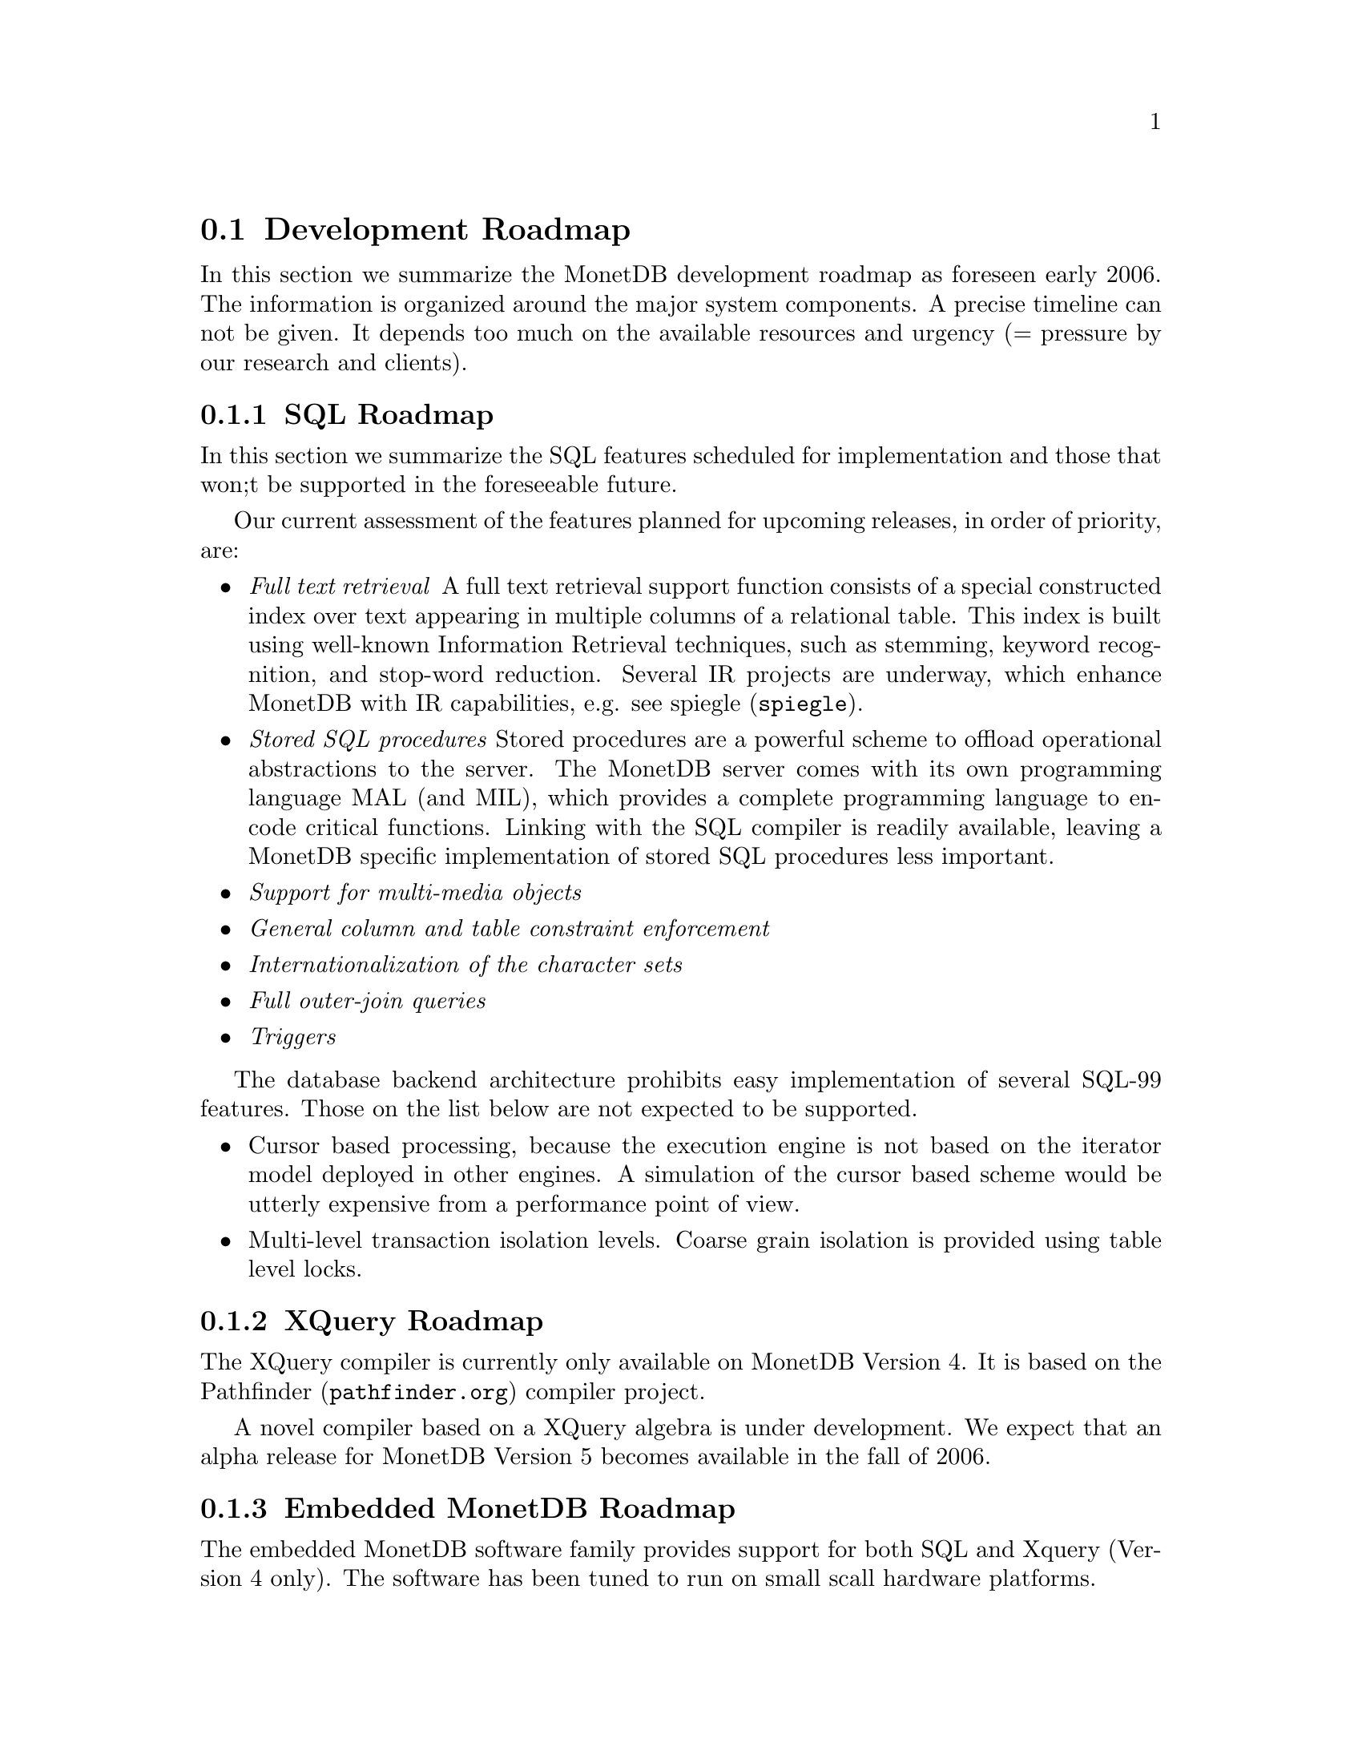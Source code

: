 @section Development Roadmap
In this section we summarize the MonetDB development roadmap as
foreseen early 2006. The information is organized around the major
system components.
A precise timeline can not be given. It depends too much on the
available resources and urgency (= pressure by our research and
clients).

@node SQL Roadmap, XQuery Roadmap, Development Roadmap, Top
@subsection SQL Roadmap
In this section we summarize the SQL features scheduled for implementation
and those that won;t be supported in the foreseeable future.

Our current assessment of the features planned for upcoming releases,
in order of priority, are:
@itemize
@item @emph{Full text retrieval }
A full text retrieval support function consists of a special
constructed index over text appearing in multiple columns of
a relational table. This index is built using well-known
Information Retrieval techniques, such as stemming, keyword
recognition, and stop-word reduction.
Several IR projects are underway, which enhance MonetDB with
IR capabilities, e.g. see @url{spiegle,spiegle}.
@item @emph{Stored SQL procedures}
Stored procedures are a powerful scheme to offload operational
abstractions to the server. The MonetDB server comes with its own programming
language MAL (and MIL), which provides a complete programming language
to encode critical functions. Linking with the SQL compiler is readily
available, leaving a MonetDB specific implementation of stored SQL
procedures less important.
@item @emph{Support for multi-media objects}
@item @emph{General column and table constraint enforcement}
@item @emph{Internationalization of the character sets}
@item @emph{Full outer-join queries}
@item @emph{Triggers}
@end itemize
The database backend architecture prohibits easy implementation of
several SQL-99 features. Those on the list below are not expected to
be supported.
@itemize
@item
Cursor based processing, because the execution engine is not based
on the iterator model deployed in other engines. A simulation of the
cursor based scheme would be utterly expensive from a performance
point of view.
@item
Multi-level transaction isolation levels. Coarse grain isolation is
provided using table level locks.
@end itemize

@node XQuery Roadmap, Embedded Server Roadmap, SQL Roadmap, Top
@subsection XQuery Roadmap
The XQuery compiler is currently only available on MonetDB Version 4.
It is based on the @url{pathfinder.org,Pathfinder} compiler project.

A novel compiler based on a XQuery algebra is under development.
We expect that an alpha release for MonetDB Version 5
becomes available in the fall of 2006.

@node Embedded Server Roadmap, Server Roadmap, XQuery Roadmap, Top
@subsection Embedded MonetDB Roadmap
The embedded MonetDB software family provides support for both
SQL and Xquery (Version 4 only). The software has been tuned to
run on small scall hardware platforms.

A broader deployment of the embedded technology requires both 
extensions in the distributed MonetDB versions and its replication
services. Continual attention is given to the memory footprint and cpu/io
resource consumptions on embedded devices.
These developments take place in the context of a project with
Philips Research.

A separate project, called the Datacell, is underway and geared at
providing a streaming environment for embedded applications.
The supportive modules are scheduled for release in 2006.

@node Server Roadmap, SQL, Embedded Server Roadmap, Top
@subsection MonetDB Roadmap
The MonetDB server code base is continously being improved. 
@itemize
@item @emph{Replication Service}
A single-write multiple-read distributed replication service is
prepared for release mid 2006.  It will provide both the concept
of merge tables and selective replication of tuples to different
servers.
@end itemize
